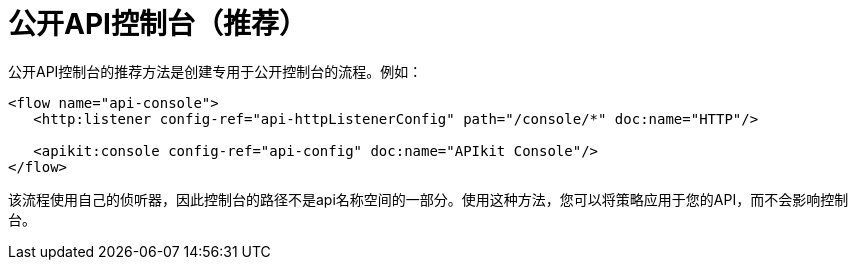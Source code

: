 = 公开API控制台（推荐）

公开API控制台的推荐方法是创建专用于公开控制台的流程。例如：

----
<flow name="api-console">
   <http:listener config-ref="api-httpListenerConfig" path="/console/*" doc:name="HTTP"/>

   <apikit:console config-ref="api-config" doc:name="APIkit Console"/>
</flow>
----

该流程使用自己的侦听器，因此控制台的路径不是api名称空间的一部分。使用这种方法，您可以将策略应用于您的API，而不会影响控制台。
